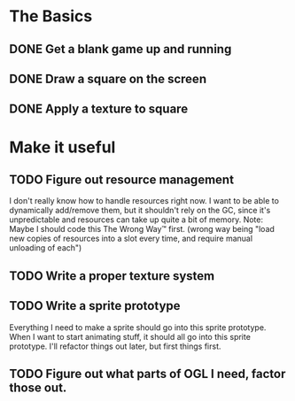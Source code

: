 * The Basics
** DONE Get a blank game up and running
** DONE Draw a square on the screen
** DONE Apply a texture to square
* Make it useful
** TODO Figure out resource management
   I don't really know how to handle resources right now. I want to be able to dynamically add/remove
   them, but it shouldn't rely on the GC, since it's unpredictable and resources can take up quite a
   bit of memory.
   Note: Maybe I should code this The Wrong Way™ first. (wrong way being "load new copies of
   resources into a slot every time, and require manual unloading of each")
** TODO Write a proper texture system
** TODO Write a sprite prototype
   Everything I need to make a sprite should go into this sprite prototype. When I want
   to start animating stuff, it should all go into this sprite prototype. I'll refactor things out
   later, but first things first.
** TODO Figure out what parts of OGL I need, factor those out.
